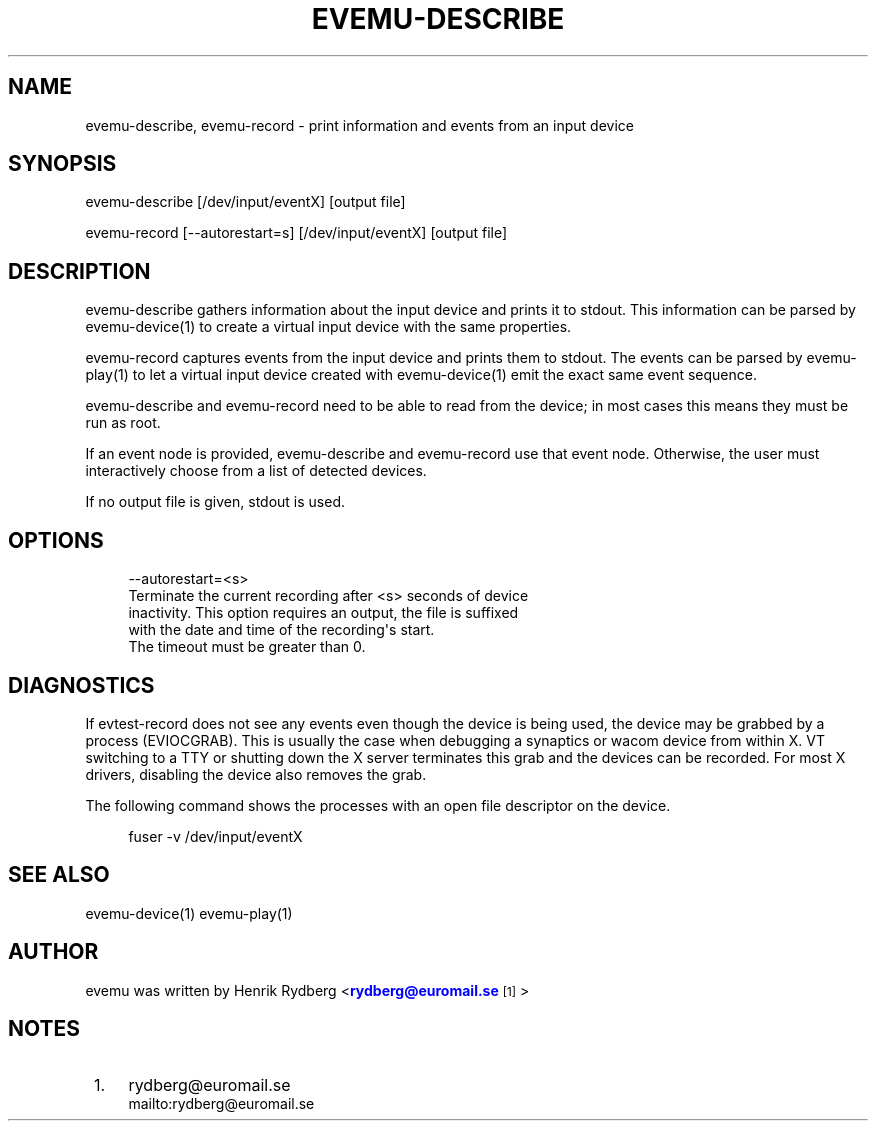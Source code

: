 '\" t
.\"     Title: evemu-describe
.\"    Author: [see the "AUTHOR" section]
.\" Generator: DocBook XSL Stylesheets vsnapshot <http://docbook.sf.net/>
.\"      Date: 09/25/2017
.\"    Manual: \ \&
.\"    Source: \ \&
.\"  Language: English
.\"
.TH "EVEMU\-DESCRIBE" "1" "09/25/2017" "\ \&" "\ \&"
.\" -----------------------------------------------------------------
.\" * Define some portability stuff
.\" -----------------------------------------------------------------
.\" ~~~~~~~~~~~~~~~~~~~~~~~~~~~~~~~~~~~~~~~~~~~~~~~~~~~~~~~~~~~~~~~~~
.\" http://bugs.debian.org/507673
.\" http://lists.gnu.org/archive/html/groff/2009-02/msg00013.html
.\" ~~~~~~~~~~~~~~~~~~~~~~~~~~~~~~~~~~~~~~~~~~~~~~~~~~~~~~~~~~~~~~~~~
.ie \n(.g .ds Aq \(aq
.el       .ds Aq '
.\" -----------------------------------------------------------------
.\" * set default formatting
.\" -----------------------------------------------------------------
.\" disable hyphenation
.nh
.\" disable justification (adjust text to left margin only)
.ad l
.\" -----------------------------------------------------------------
.\" * MAIN CONTENT STARTS HERE *
.\" -----------------------------------------------------------------
.SH "NAME"
evemu-describe, evemu-record \- print information and events from an input device
.SH "SYNOPSIS"
.sp
.nf
evemu\-describe [/dev/input/eventX] [output file]
.fi
.sp
.nf
evemu\-record [\-\-autorestart=s] [/dev/input/eventX] [output file]
.fi
.SH "DESCRIPTION"
.sp
evemu\-describe gathers information about the input device and prints it to stdout\&. This information can be parsed by evemu\-device(1) to create a virtual input device with the same properties\&.
.sp
evemu\-record captures events from the input device and prints them to stdout\&. The events can be parsed by evemu\-play(1) to let a virtual input device created with evemu\-device(1) emit the exact same event sequence\&.
.sp
evemu\-describe and evemu\-record need to be able to read from the device; in most cases this means they must be run as root\&.
.sp
If an event node is provided, evemu\-describe and evemu\-record use that event node\&. Otherwise, the user must interactively choose from a list of detected devices\&.
.sp
If no output file is given, stdout is used\&.
.SH "OPTIONS"
.sp
.if n \{\
.RS 4
.\}
.nf
\-\-autorestart=<s>
      Terminate the current recording after <s> seconds of device
      inactivity\&. This option requires an output, the file is suffixed
      with the date and time of the recording\*(Aqs start\&.
      The timeout must be greater than 0\&.
.fi
.if n \{\
.RE
.\}
.SH "DIAGNOSTICS"
.sp
If evtest\-record does not see any events even though the device is being used, the device may be grabbed by a process (EVIOCGRAB)\&. This is usually the case when debugging a synaptics or wacom device from within X\&. VT switching to a TTY or shutting down the X server terminates this grab and the devices can be recorded\&. For most X drivers, disabling the device also removes the grab\&.
.sp
The following command shows the processes with an open file descriptor on the device\&.
.sp
.if n \{\
.RS 4
.\}
.nf
fuser \-v /dev/input/eventX
.fi
.if n \{\
.RE
.\}
.SH "SEE ALSO"
.sp
evemu\-device(1) evemu\-play(1)
.SH "AUTHOR"
.sp
evemu was written by Henrik Rydberg <\m[blue]\fBrydberg@euromail\&.se\fR\m[]\&\s-2\u[1]\d\s+2>
.SH "NOTES"
.IP " 1." 4
rydberg@euromail.se
.RS 4
\%mailto:rydberg@euromail.se
.RE
